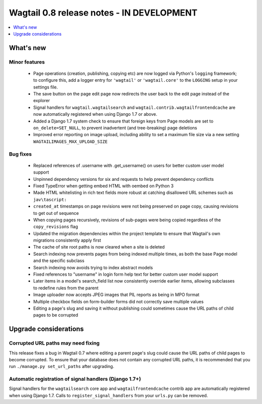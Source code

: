 ==========================================
Wagtail 0.8 release notes - IN DEVELOPMENT
==========================================

.. contents::
    :local:
    :depth: 1


What's new
==========



Minor features
~~~~~~~~~~~~~~

 * Page operations (creation, publishing, copying etc) are now logged via Python's ``logging`` framework; to configure this, add a logger entry for ``'wagtail'`` or ``'wagtail.core'`` to the ``LOGGING`` setup in your settings file.
 * The save button on the page edit page now redirects the user back to the edit page instead of the explorer
 * Signal handlers for ``wagtail.wagtailsearch`` and ``wagtail.contrib.wagtailfrontendcache`` are now automatically registered when using Django 1.7 or above.
 * Added a Django 1.7 system check to ensure that foreign keys from Page models are set to ``on_delete=SET_NULL``, to prevent inadvertent (and tree-breaking) page deletions
 * Improved error reporting on image upload, including ability to set a maximum file size via a new setting ``WAGTAILIMAGES_MAX_UPLOAD_SIZE``


Bug fixes
~~~~~~~~~

 * Replaced references of .username with .get_username() on users for better custom user model support
 * Unpinned dependency versions for six and requests to help prevent dependency conflicts
 * Fixed TypeError when getting embed HTML with oembed on Python 3
 * Made HTML whitelisting in rich text fields more robust at catching disallowed URL schemes such as ``jav\tascript:``
 * ``created_at`` timestamps on page revisions were not being preserved on page copy, causing revisions to get out of sequence
 * When copying pages recursively, revisions of sub-pages were being copied regardless of the ``copy_revisions`` flag
 * Updated the migration dependencies within the project template to ensure that Wagtail's own migrations consistently apply first
 * The cache of site root paths is now cleared when a site is deleted
 * Search indexing now prevents pages from being indexed multiple times, as both the base Page model and the specific subclass
 * Search indexing now avoids trying to index abstract models
 * Fixed references to "username" in login form help text for better custom user model support
 * Later items in a model's search_field list now consistently override earlier items, allowing subclasses to redefine rules from the parent
 * Image uploader now accepts JPEG images that PIL reports as being in MPO format
 * Multiple checkbox fields on form-builder forms did not correctly save multiple values
 * Editing a page's slug and saving it without publishing could sometimes cause the URL paths of child pages to be corrupted

Upgrade considerations
======================

Corrupted URL paths may need fixing
~~~~~~~~~~~~~~~~~~~~~~~~~~~~~~~~~~~

This release fixes a bug in Wagtail 0.7 where editing a parent page's slug could cause the URL paths of child pages to become corrupted. To ensure that your database does not contain any corrupted URL paths, it is recommended that you run ``./manage.py set_url_paths`` after upgrading.

Automatic registration of signal handlers (Django 1.7+)
~~~~~~~~~~~~~~~~~~~~~~~~~~~~~~~~~~~~~~~~~~~~~~~~~~~~~~~

Signal handlers for the ``wagtailsearch`` core app and ``wagtailfrontendcache`` contrib app are automatically registered when using Django 1.7. Calls to ``register_signal_handlers`` from your ``urls.py`` can be removed.

